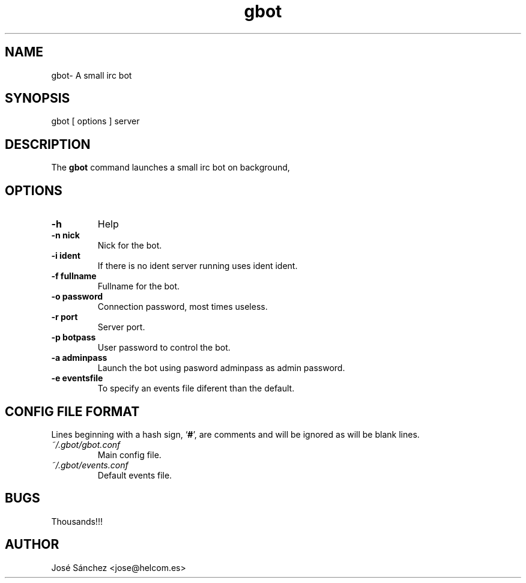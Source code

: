 .TH gbot 1
.SH NAME
gbot\- A small irc bot
.SH SYNOPSIS
gbot [ options ] server

.SH DESCRIPTION
The 
.B gbot
command launches a small irc bot on background,

.SH OPTIONS

.TP
.B -h
Help

.TP
.B -n nick
Nick for the bot.

.TP
.B -i ident
If there is no ident server running uses ident ident.

.TP
.B -f fullname
Fullname for the bot.

.TP
.B -o password
Connection password, most times useless.

.TP
.B -r port
Server port.

.TP
.B -p botpass
User password to control the bot.

.TP
.B -a adminpass
Launch the bot using pasword adminpass as admin password.

.TP
.B -e eventsfile
To specify an events file diferent than the default.



.SH CONFIG FILE FORMAT

Lines beginning with a hash sign, 
.RB ` # ',
are comments and will be ignored
as will be blank lines.

.TP
.I ~/.gbot/gbot.conf
Main config file.

.TP
.I ~/.gbot/events.conf
Default events file.

.SH BUGS
Thousands!!!

.SH AUTHOR
José Sánchez <jose@helcom.es>


